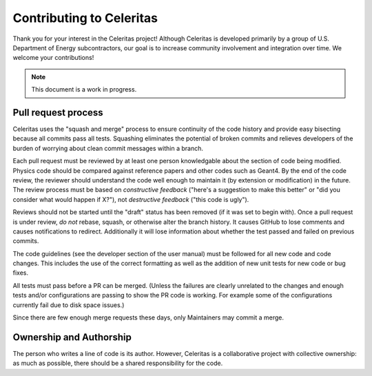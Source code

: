 .. Copyright 2022 UT-Battelle, LLC, and other Celeritas developers.
.. See the doc/COPYRIGHT file for details.
.. SPDX-License-Identifier: CC-BY-4.0

Contributing to Celeritas
=========================

Thank you for your interest in the Celeritas project! Although Celeritas is
developed primarily by a group of U.S. Department of Energy subcontractors, our
goal is to increase community involvement and integration over time. We welcome
your contributions!

.. note:: This document is a work in progress.

Pull request process
--------------------

Celeritas uses the "squash and merge" process to ensure continuity of the code
history and provide easy bisecting because all commits pass all tests.
Squashing eliminates the potential of broken commits and relieves developers of
the burden of worrying about clean commit messages within a branch.

Each pull request must be reviewed by at least one person knowledgable about
the section of code being modified. Physics code should be compared against
reference papers and other codes such as Geant4. By the end of the code review,
the reviewer should understand the code well enough to maintain it (by
extension or modification) in the future. The review process must be based on
*constructive feedback* ("here's a suggestion to make this better" or "did you
consider what would happen if X?"), not *destructive feedback* ("this code is
ugly").

Reviews should not be started until the "draft" status has been removed (if it
was set to begin with). Once a pull request is under review, *do not* rebase,
squash, or otherwise alter the branch history. It causes GitHub to lose
comments and causes notifications to redirect. Additionally it will lose
information about whether the test passed and failed on previous commits.

The code guidelines (see the developer section of the user manual) must be
followed for all new code and code changes. This includes the use of the
correct formatting as well as the addition of new unit tests for new code or
bug fixes.

All tests must pass before a PR can be merged. (Unless the failures are clearly unrelated 
to the changes and enough tests and/or configurations are passing to show the PR code
is working.  For example some of the configurations currently fail due to disk space issues.)

Since there are few enough merge requests these days, only Maintainers may
commit a merge.

Ownership and Authorship
------------------------

The person who writes a line of code is its author. However, Celeritas is a
collaborative project with collective ownership: as much as possible, there
should be a shared responsibility for the code.
